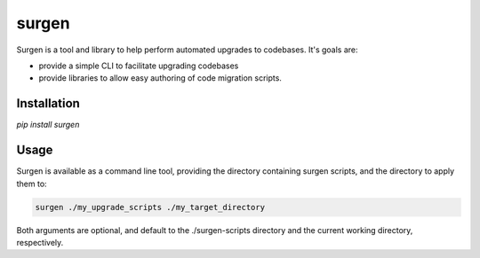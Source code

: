 ======
surgen
======

Surgen is a tool and library to help perform automated upgrades to codebases. It's goals are:

* provide a simple CLI to facilitate upgrading codebases
* provide libraries to allow easy authoring of code migration scripts.

------------
Installation
------------

`pip install surgen`



-----
Usage
-----

Surgen is available as a command line tool, providing the directory
containing surgen scripts, and the directory to apply them to:

.. code-block:: bash

    surgen ./my_upgrade_scripts ./my_target_directory

Both arguments are optional, and default to the ./surgen-scripts
directory and the current working directory, respectively.
